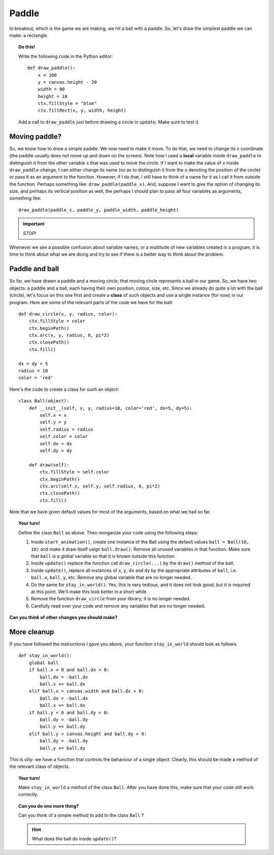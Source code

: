 Paddle
======

In breakout, which is the game we are making, we hit a ball
with a paddle.  So, let's draw the simplest paddle we can make:
a rectangle.

.. topic:: Do this!

    Write the following code in the Python editor::

        def draw_paddle():
            x = 100
            y = canvas.height - 20
            width = 80
            height = 10
            ctx.fillStyle = "blue"
            ctx.fillRect(x, y, width, height)

    Add a call to ``draw_paddle`` just before drawing a
    circle in ``update``.  Make sure to test it.


Moving paddle?
--------------

So, we know how to draw a simple paddle. 
We now need to make it move.  To do that, we need to
change its ``x`` coordinate (the paddle usually does not move up
and down on the screen).  Note how I used a **local** variable
inside ``draw_paddle`` to distinguish it from the other
variable ``x`` that was used to move the circle.  If I want
to make the value of ``x`` inside ``draw_paddle`` change, I can
either change its name (so as to distinguish it from the ``x`` denoting
the position of the circle) or pass it as an argument to the function.
However, if I do that, I still have to think of a name for it as
I call it from outside the function.  Perhaps something like:
``draw_paddle(paddle_x)``.   And, suppose I want to give the 
option of changing its size, and perhaps its vertical position
as well, the perhaps I should plan to pass all four variables
as arguments, something like::

    draw_paddle(paddle_x, paddle_y, paddle_width, paddle_height)

.. important:: 

    STOP!

Whenever we see a possible confusion about variable names, or
a multitude of new variables created in a program, it is time
to think about what we are doing and try to see if there is
a better way to think about the problem.

Paddle and ball
---------------

So far, we have drawn a paddle and a moving circle; that moving
circle represents a ball in our game.  So, we have two objects:
a paddle and a ball, each having their own position, colour, size,
etc.  Since we already do quite a lot with the ball (circle), let's
focus on this one first and create a **class** of such objects
and use a single instance (for now) in our program.
Here are some of the relevant parts of the code we have for the ball::

    def draw_circle(x, y, radius, color):
        ctx.fillStyle = color
        ctx.beginPath()
        ctx.arc(x, y, radius, 0, pi*2)
        ctx.closePath()
        ctx.fill()

    dx = dy = 5
    radius = 10
    color = 'red'

Here's the code to create a class for such an object::

    class Ball(object):
        def __init__(self, x, y, radius=10, color='red', dx=5, dy=5):
            self.x = x
            self.y = y
            self.radius = radius
            self.color = color
            self.dx = dx
            self.dy = dy
        
        def draw(self):
            ctx.fillStyle = self.color
            ctx.beginPath()
            ctx.arc(self.x, self.y, self.radius, 0, pi*2)
            ctx.closePath()
            ctx.fill()    

Note that we have given default values for most of the arguments, based
on what we had so far.

.. topic:: Your turn!

    Define the class ``Ball`` as above.  Then reorganize 
    your code using the following steps:

    #. Inside ``start_animation()``, create one instance of the Ball using the 
       default values ``ball = Ball(10, 10)`` and make it draw itself
       usign ``ball.draw()``.  Remove all unused variables in that function.
       Make sure that ``ball`` is a global variable so that it is known outside
       this function.

    #. Inside  ``update()`` replace the function call ``draw_circle(...)``
       by the ``draw()`` method of the ball.

    #. Inside ``update()``, replace all instances of ``x``, ``y``, ``dx``
       and ``dy`` by the appropriate attributes of ``ball``, i.e.
       ``ball.x``, ``ball.y``, etc.   Remove any global variable that
       are no longer needed.

    #. Do the same for ``stay_in_world()``.  Yes, this is very tedious, and it
       does not look good, but it is required at this point.  We'll make this look better in
       a short while.

    #. Remove the function ``draw_circle`` from your library; it is no longer needed.

    #. Carefully read over your code and remove any variables that are no longer needed.


**Can you think of other changes you should make?**

More cleanup
------------

If you have followed the instructions I gave you above, 
your function ``stay_in_world`` should look as follows::

    def stay_in_world():
        global ball
        if ball.x < 0 and ball.dx < 0:
            ball.dx = -ball.dx
            ball.x += ball.dx
        elif ball.x > canvas.width and ball.dx > 0:
            ball.dx = -ball.dx
            ball.x += ball.dx
        if ball.y < 0 and ball.dy < 0:
            ball.dy = -ball.dy
            ball.y += ball.dy
        elif ball.y > canvas.height and ball.dy > 0:
            ball.dy = -ball.dy
            ball.y += ball.dy

This is silly: we have a function that controls the behaviour of a single
object.  Clearly, this should be made a method of the relevant class of 
objects.

.. topic:: Your turn!

    Make ``stay_in_world`` a method of the class ``Ball``.  After you
    have done this, make sure that your code still work correctly.

.. topic:: Can you do one more thing?

    Can you think of a simple method to add to the class ``Ball`` ?

    .. hint::

        What does the ball do inside ``update()``?